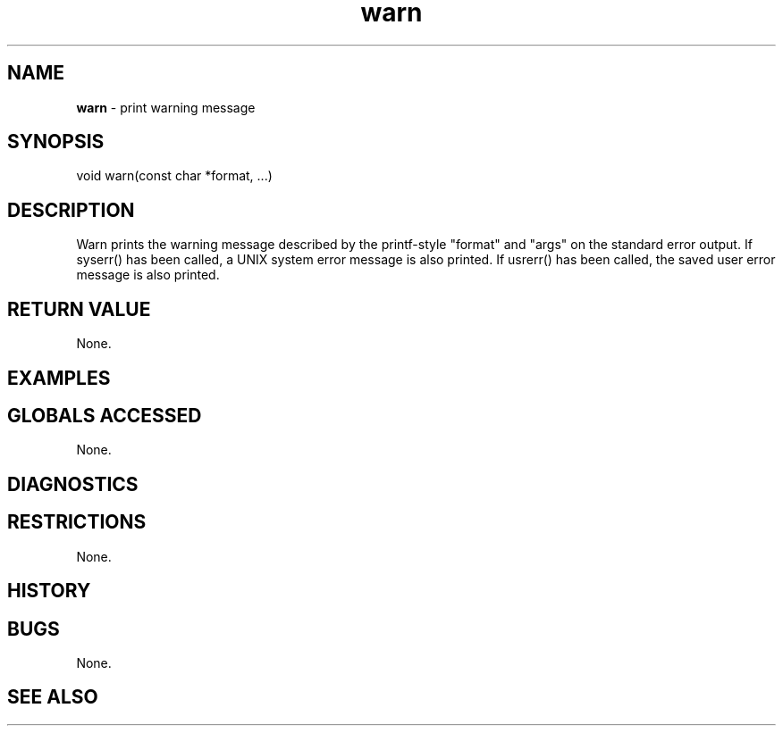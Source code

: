 .TH "warn" "3" "5 November 2015" "IPW v2" "IPW Library Functions"
.SH NAME
.PP
\fBwarn\fP - print warning message
.SH SYNOPSIS
.sp
.nf
.ft CR
void warn(const char *format, ...)

.ft R
.fi
.SH DESCRIPTION
.PP
Warn prints the warning message described by the printf-style "format"
and "args" on the standard error output.  If syserr() has been called,
a UNIX system error message is also printed.  If usrerr() has been
called, the saved user error message is also printed.
.SH RETURN VALUE
.PP
None.
.SH EXAMPLES
.SH GLOBALS ACCESSED
.PP
None.
.SH DIAGNOSTICS
.SH RESTRICTIONS
.PP
None.
.SH HISTORY
.SH BUGS
.PP
None.
.SH SEE ALSO
